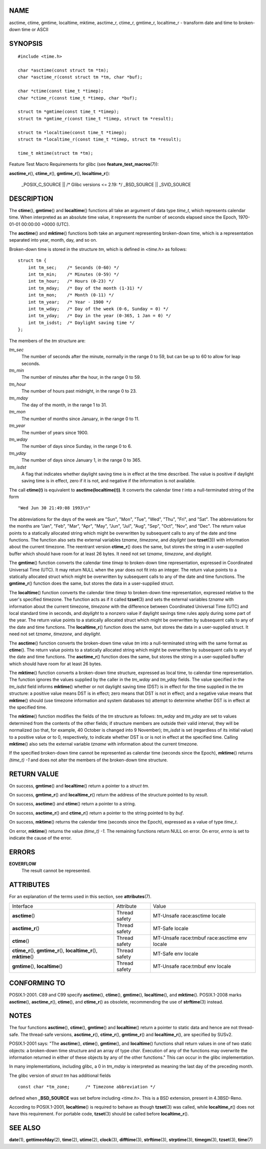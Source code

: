 NAME
====

asctime, ctime, gmtime, localtime, mktime, asctime_r, ctime_r, gmtime_r,
localtime_r - transform date and time to broken-down time or ASCII

SYNOPSIS
========

::

   #include <time.h>

   char *asctime(const struct tm *tm);
   char *asctime_r(const struct tm *tm, char *buf);

   char *ctime(const time_t *timep);
   char *ctime_r(const time_t *timep, char *buf);

   struct tm *gmtime(const time_t *timep);
   struct tm *gmtime_r(const time_t *timep, struct tm *result);

   struct tm *localtime(const time_t *timep);
   struct tm *localtime_r(const time_t *timep, struct tm *result);

   time_t mktime(struct tm *tm);

Feature Test Macro Requirements for glibc (see
**feature_test_macros**\ (7)):

**asctime_r**\ (), **ctime_r**\ (), **gmtime_r**\ (),
**localtime_r**\ ():

   \_POSIX_C_SOURCE \|\| /\* Glibc versions <= 2.19: \*/ \_BSD_SOURCE
   \|\| \_SVID_SOURCE

DESCRIPTION
===========

The **ctime**\ (), **gmtime**\ () and **localtime**\ () functions all
take an argument of data type *time_t*, which represents calendar time.
When interpreted as an absolute time value, it represents the number of
seconds elapsed since the Epoch, 1970-01-01 00:00:00 +0000 (UTC).

The **asctime**\ () and **mktime**\ () functions both take an argument
representing broken-down time, which is a representation separated into
year, month, day, and so on.

Broken-down time is stored in the structure *tm*, which is defined in
*<time.h>* as follows:

::

   struct tm {
       int tm_sec;    /* Seconds (0-60) */
       int tm_min;    /* Minutes (0-59) */
       int tm_hour;   /* Hours (0-23) */
       int tm_mday;   /* Day of the month (1-31) */
       int tm_mon;    /* Month (0-11) */
       int tm_year;   /* Year - 1900 */
       int tm_wday;   /* Day of the week (0-6, Sunday = 0) */
       int tm_yday;   /* Day in the year (0-365, 1 Jan = 0) */
       int tm_isdst;  /* Daylight saving time */
   };

The members of the *tm* structure are:

*tm_sec*
   The number of seconds after the minute, normally in the range 0 to
   59, but can be up to 60 to allow for leap seconds.

*tm_min*
   The number of minutes after the hour, in the range 0 to 59.

*tm_hour*
   The number of hours past midnight, in the range 0 to 23.

*tm_mday*
   The day of the month, in the range 1 to 31.

*tm_mon*
   The number of months since January, in the range 0 to 11.

*tm_year*
   The number of years since 1900.

*tm_wday*
   The number of days since Sunday, in the range 0 to 6.

*tm_yday*
   The number of days since January 1, in the range 0 to 365.

*tm_isdst*
   A flag that indicates whether daylight saving time is in effect at
   the time described. The value is positive if daylight saving time is
   in effect, zero if it is not, and negative if the information is not
   available.

The call **ctime(**\ *t*\ **)** is equivalent to
**asctime(localtime(**\ *t*\ **))**\ *.* It converts the calendar time
*t* into a null-terminated string of the form

::

   "Wed Jun 30 21:49:08 1993\n"

The abbreviations for the days of the week are "Sun", "Mon", "Tue",
"Wed", "Thu", "Fri", and "Sat". The abbreviations for the months are
"Jan", "Feb", "Mar", "Apr", "May", "Jun", "Jul", "Aug", "Sep", "Oct",
"Nov", and "Dec". The return value points to a statically allocated
string which might be overwritten by subsequent calls to any of the date
and time functions. The function also sets the external variables
*tzname*, *timezone*, and *daylight* (see **tzset**\ (3)) with
information about the current timezone. The reentrant version
**ctime_r**\ () does the same, but stores the string in a user-supplied
buffer which should have room for at least 26 bytes. It need not set
*tzname*, *timezone*, and *daylight*.

The **gmtime**\ () function converts the calendar time *timep* to
broken-down time representation, expressed in Coordinated Universal Time
(UTC). It may return NULL when the year does not fit into an integer.
The return value points to a statically allocated struct which might be
overwritten by subsequent calls to any of the date and time functions.
The **gmtime_r**\ () function does the same, but stores the data in a
user-supplied struct.

The **localtime**\ () function converts the calendar time *timep* to
broken-down time representation, expressed relative to the user's
specified timezone. The function acts as if it called **tzset**\ (3) and
sets the external variables *tzname* with information about the current
timezone, *timezone* with the difference between Coordinated Universal
Time (UTC) and local standard time in seconds, and *daylight* to a
nonzero value if daylight savings time rules apply during some part of
the year. The return value points to a statically allocated struct which
might be overwritten by subsequent calls to any of the date and time
functions. The **localtime_r**\ () function does the same, but stores
the data in a user-supplied struct. It need not set *tzname*,
*timezone*, and *daylight*.

The **asctime**\ () function converts the broken-down time value *tm*
into a null-terminated string with the same format as **ctime**\ (). The
return value points to a statically allocated string which might be
overwritten by subsequent calls to any of the date and time functions.
The **asctime_r**\ () function does the same, but stores the string in a
user-supplied buffer which should have room for at least 26 bytes.

The **mktime**\ () function converts a broken-down time structure,
expressed as local time, to calendar time representation. The function
ignores the values supplied by the caller in the *tm_wday* and *tm_yday*
fields. The value specified in the *tm_isdst* field informs
**mktime**\ () whether or not daylight saving time (DST) is in effect
for the time supplied in the *tm* structure: a positive value means DST
is in effect; zero means that DST is not in effect; and a negative value
means that **mktime**\ () should (use timezone information and system
databases to) attempt to determine whether DST is in effect at the
specified time.

The **mktime**\ () function modifies the fields of the *tm* structure as
follows: *tm_wday* and *tm_yday* are set to values determined from the
contents of the other fields; if structure members are outside their
valid interval, they will be normalized (so that, for example, 40
October is changed into 9 November); *tm_isdst* is set (regardless of
its initial value) to a positive value or to 0, respectively, to
indicate whether DST is or is not in effect at the specified time.
Calling **mktime**\ () also sets the external variable *tzname* with
information about the current timezone.

If the specified broken-down time cannot be represented as calendar time
(seconds since the Epoch), **mktime**\ () returns *(time_t) -1* and does
not alter the members of the broken-down time structure.

RETURN VALUE
============

On success, **gmtime**\ () and **localtime**\ () return a pointer to a
*struct tm*.

On success, **gmtime_r**\ () and **localtime_r**\ () return the address
of the structure pointed to by *result*.

On success, **asctime**\ () and **ctime**\ () return a pointer to a
string.

On success, **asctime_r**\ () and **ctime_r**\ () return a pointer to
the string pointed to by *buf*.

On success, **mktime**\ () returns the calendar time (seconds since the
Epoch), expressed as a value of type *time_t*.

On error, **mktime**\ () returns the value *(time_t) -1*. The remaining
functions return NULL on error. On error, *errno* is set to indicate the
cause of the error.

ERRORS
======

**EOVERFLOW**
   The result cannot be represented.

ATTRIBUTES
==========

For an explanation of the terms used in this section, see
**attributes**\ (7).

+-------------------------+---------------+-------------------------+
| Interface               | Attribute     | Value                   |
+-------------------------+---------------+-------------------------+
| **asctime**\ ()         | Thread safety | MT-Unsafe race:asctime  |
|                         |               | locale                  |
+-------------------------+---------------+-------------------------+
| **asctime_r**\ ()       | Thread safety | MT-Safe locale          |
+-------------------------+---------------+-------------------------+
| **ctime**\ ()           | Thread safety | MT-Unsafe race:tmbuf    |
|                         |               | race:asctime env locale |
+-------------------------+---------------+-------------------------+
| **ctime_r**\ (),        | Thread safety | MT-Safe env locale      |
| **gmtime_r**\ (),       |               |                         |
| **localtime_r**\ (),    |               |                         |
| **mktime**\ ()          |               |                         |
+-------------------------+---------------+-------------------------+
| **gmtime**\ (),         | Thread safety | MT-Unsafe race:tmbuf    |
| **localtime**\ ()       |               | env locale              |
+-------------------------+---------------+-------------------------+

CONFORMING TO
=============

POSIX.1-2001. C89 and C99 specify **asctime**\ (), **ctime**\ (),
**gmtime**\ (), **localtime**\ (), and **mktime**\ (). POSIX.1-2008
marks **asctime**\ (), **asctime_r**\ (), **ctime**\ (), and
**ctime_r**\ () as obsolete, recommending the use of **strftime**\ (3)
instead.

NOTES
=====

The four functions **asctime**\ (), **ctime**\ (), **gmtime**\ () and
**localtime**\ () return a pointer to static data and hence are not
thread-safe. The thread-safe versions, **asctime_r**\ (),
**ctime_r**\ (), **gmtime_r**\ () and **localtime_r**\ (), are specified
by SUSv2.

POSIX.1-2001 says: "The **asctime**\ (), **ctime**\ (), **gmtime**\ (),
and **localtime**\ () functions shall return values in one of two static
objects: a broken-down time structure and an array of type *char*.
Execution of any of the functions may overwrite the information returned
in either of these objects by any of the other functions." This can
occur in the glibc implementation.

In many implementations, including glibc, a 0 in *tm_mday* is
interpreted as meaning the last day of the preceding month.

The glibc version of *struct tm* has additional fields

::

   const char *tm_zone;      /* Timezone abbreviation */

defined when **\_BSD_SOURCE** was set before including *<time.h>*. This
is a BSD extension, present in 4.3BSD-Reno.

According to POSIX.1-2001, **localtime**\ () is required to behave as
though **tzset**\ (3) was called, while **localtime_r**\ () does not
have this requirement. For portable code, **tzset**\ (3) should be
called before **localtime_r**\ ().

SEE ALSO
========

**date**\ (1), **gettimeofday**\ (2), **time**\ (2), **utime**\ (2),
**clock**\ (3), **difftime**\ (3), **strftime**\ (3), **strptime**\ (3),
**timegm**\ (3), **tzset**\ (3), **time**\ (7)
